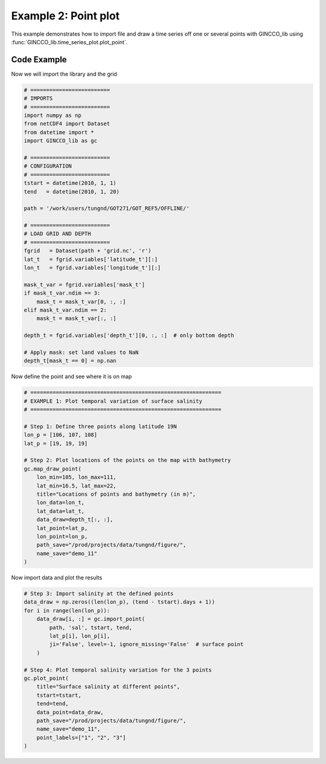 Example 2: Point plot
=====================

This example demonstrates how to import file and draw a time series off one or several points with GINCCO_lib
using :func:`GINCCO_lib.time_series_plot.plot_point`.


Code Example
------------

Now we will import the library and the grid

.. code-block:: python

   # =========================
   # IMPORTS
   # =========================
   import numpy as np
   from netCDF4 import Dataset
   from datetime import *
   import GINCCO_lib as gc

   # =========================
   # CONFIGURATION
   # =========================
   tstart = datetime(2010, 1, 1)
   tend   = datetime(2010, 1, 20)

   path = '/work/users/tungnd/GOT271/GOT_REF5/OFFLINE/'

   # =========================
   # LOAD GRID AND DEPTH
   # =========================
   fgrid   = Dataset(path + 'grid.nc', 'r')
   lat_t   = fgrid.variables['latitude_t'][:]
   lon_t   = fgrid.variables['longitude_t'][:]

   mask_t_var = fgrid.variables['mask_t']
   if mask_t_var.ndim == 3:
       mask_t = mask_t_var[0, :, :]
   elif mask_t_var.ndim == 2:
       mask_t = mask_t_var[:, :]

   depth_t = fgrid.variables['depth_t'][0, :, :]  # only bottom depth

   # Apply mask: set land values to NaN
   depth_t[mask_t == 0] = np.nan


Now define the point and see where it is on map 

.. code-block:: python

   # ============================================================
   # EXAMPLE 1: Plot temporal variation of surface salinity
   # ============================================================

   # Step 1: Define three points along latitude 19N
   lon_p = [106, 107, 108]
   lat_p = [19, 19, 19]

   # Step 2: Plot locations of the points on the map with bathymetry
   gc.map_draw_point(
       lon_min=105, lon_max=111,
       lat_min=16.5, lat_max=22,
       title="Locations of points and bathymetry (in m)",
       lon_data=lon_t,
       lat_data=lat_t,
       data_draw=depth_t[:, :],
       lat_point=lat_p,
       lon_point=lon_p,
       path_save="/prod/projects/data/tungnd/figure/",
       name_save="demo_11"
   )


.. image:: ../_static/example2.1_61854.png
   :width: 500px
   :align: center



Now import data and plot the results

.. code-block:: python

   # Step 3: Import salinity at the defined points
   data_draw = np.zeros((len(lon_p), (tend - tstart).days + 1))
   for i in range(len(lon_p)):
       data_draw[i, :] = gc.import_point(
           path, 'sal', tstart, tend,
           lat_p[i], lon_p[i],
           ji='False', level=-1, ignore_missing='False'  # surface point
       )

   # Step 4: Plot temporal salinity variation for the 3 points
   gc.plot_point(
       title="Surface salinity at different points",
       tstart=tstart,
       tend=tend,
       data_point=data_draw,
       path_save="/prod/projects/data/tungnd/figure/",
       name_save="demo_11",
       point_labels=["1", "2", "3"]
   )
.. image:: ../_static/example2.2_24217.png
   :width: 700px
   :align: center


